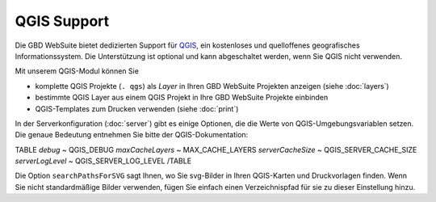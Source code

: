 QGIS Support
============

Die GBD WebSuite bietet dedizierten Support für `QGIS <https://qgis.org>`_, ein kostenloses und quelloffenes geografisches Informationssystem. Die Unterstützung ist optional und kann abgeschaltet werden, wenn Sie QGIS nicht verwenden.

Mit unserem QGIS-Modul können Sie

- komplette QGIS Projekte (``. qgs``) als *Layer* in Ihren GBD WebSuite Projekten anzeigen (siehe :doc:`layers`)
- bestimmte QGIS Layer aus einem QGIS Projekt in Ihre GBD WebSuite Projekte einbinden  
- QGIS-Templates zum Drucken verwenden (siehe :doc:`print`)

In der Serverkonfiguration (:doc:`server`) gibt es einige Optionen, die die Werte von QGIS-Umgebungsvariablen setzen. Die genaue Bedeutung entnehmen Sie bitte der QGIS-Dokumentation:

TABLE
*debug*	~ QGIS_DEBUG
*maxCacheLayers* ~ MAX_CACHE_LAYERS
*serverCacheSize* ~ QGIS_SERVER_CACHE_SIZE
*serverLogLevel* ~ QGIS_SERVER_LOG_LEVEL
/TABLE


Die Option ``searchPathsForSVG`` sagt Ihnen, wo Sie svg-Bilder in Ihren QGIS-Karten und Druckvorlagen finden. Wenn Sie nicht standardmäßige Bilder verwenden, fügen Sie einfach einen Verzeichnispfad für sie zu dieser Einstellung hinzu.

